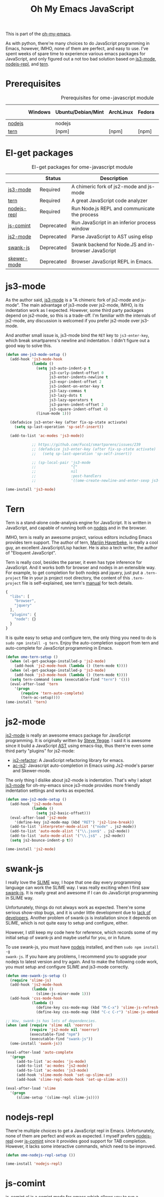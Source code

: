 #+TITLE: Oh My Emacs JavaScript
#+OPTIONS: toc:2 num:nil ^:nil

This is part of the [[https://github.com/xiaohanyu/oh-my-emacs][oh-my-emacs]].

As with python, there're many choices to do JavaScript programming in Emacs,
however, IMHO, none of them are perfect, and easy to use. I've spent weeks of
spare time to experience various emacs packages for JavaScript, and only
figured out a not too bad solution based on [[https://github.com/thomblake/js3-mode][js3-mode]], [[https://github.com/abicky/nodejs-repl.el][nodejs-repl]], and [[https://github.com/marijnh/tern][tern]].

* Prerequisites
  :PROPERTIES:
  :CUSTOM_ID: javascript-prerequisites
  :END:

#+NAME: javascript-prerequisites
#+CAPTION: Prerequisites for ome-javascript module
|        | Windows | Ubuntu/Debian/Mint | ArchLinux | Fedora | Mac OS X | Mandatory? |
|--------+---------+--------------------+-----------+--------+----------+------------|
| [[http://nodejs.org/][nodejs]] |         | nodejs             |           |        |          | Yes        |
| [[http://ternjs.net/][tern]]   |         | [npm]              | [npm]     | [npm]  | [npm]    | Yes        |

* El-get packages
  :PROPERTIES:
  :CUSTOM_ID: javascript-el-get-packages
  :END:

#+NAME: javascript-el-get-packages
#+CAPTION: El-get packages for ome-javascript module
|             | Status     | Description                                         |
|-------------+------------+-----------------------------------------------------|
| [[https://github.com/thomblake/js3-mode][js3-mode]]    | Required   | A chimeric fork of js2-mode and js-mode             |
| [[https://github.com/marijnh/tern][tern]]        | Required   | A great JavaScript code analyzer                    |
| [[https://github.com/abicky/nodejs-repl.el][nodejs-repl]] | Required   | Run Node.js REPL and communicate the process        |
| [[http://js-comint-el.sourceforge.net/][js-comint]]   | Deprecated | Run JavaScript in an inferior process window        |
| [[https://github.com/mooz/js2-mode][js2-mode]]    | Deprecated | Parse JavaScript to AST using elisp                 |
| [[https://github.com/swank-js/swank-js][swank-js]]    | Deprecated | Swank backend for Node.JS and in-browser JavaScript |
| [[https://github.com/skeeto/skewer-mode][skewer-mode]] | Deprecated | Browser JavaScript REPL in Emacs.                   |

* js3-mode
  :PROPERTIES:
  :CUSTOM_ID: js3-mode
  :END:

As the author said, [[https://github.com/thomblake/js3-mode][js3-mode]] is a "A chimeric fork of js2-mode and
js-mode". The main advantage of js3-mode over js2-mode, IMHO, is its
indentation work as I expected. However, some third party packages depend on
js2-mode, so this is a trade-off. I'm familiar with the internals of js2-mode,
any discussion is welcomed if you prefer js2-mode over js3-mode.

And another small issue is, js3-mode bind the =RET= key to =js3-enter-key=,
which break smartparens's newline and indentation. I didn't figure out a good
way to solve this.

#+NAME: js3-mode
#+BEGIN_SRC emacs-lisp :tangle no
  (defun ome-js3-mode-setup ()
    (add-hook 'js3-mode-hook
              (lambda ()
                (setq js3-auto-indent-p t
                      js3-curly-indent-offset 0
                      js3-enter-indents-newline t
                      js3-expr-indent-offset 2
                      js3-indent-on-enter-key t
                      js3-lazy-commas t
                      js3-lazy-dots t
                      js3-lazy-operators t
                      js3-paren-indent-offset 2
                      js3-square-indent-offset 4)
                (linum-mode 1)))

    (defadvice js3-enter-key (after fix-sp-state activate)
      (setq sp-last-operation 'sp-self-insert))

    (add-to-list 'ac-modes 'js3-mode))

              ;; https://github.com/Fuco1/smartparens/issues/239
              ;; (defadvice js3-enter-key (after fix-sp-state activate)
              ;;   (setq sp-last-operation 'sp-self-insert))

              ;; (sp-local-pair 'js3-mode
              ;;                "{"
              ;;                nil
              ;;                :post-handlers
              ;;                '((ome-create-newline-and-enter-sexp js3-enter-key))))

  (ome-install 'js3-mode)
#+END_SRC

* Tern
  :PROPERTIES:
  :CUSTOM_ID: tern
  :END:

Tern is a stand-alone code-analysis engine for JavaScript. It is written in
JavaScript, and capable of running both on [[http://nodejs.org/][nodejs]] and in the browser.

IMHO, tern is really an awesome project, various editors including Emacs
provides tern support. The author of tern, [[http://marijnhaverbeke.nl/][Marijin Haverbeke]], is really a cool
guy, an excellent JavaScript/Lisp hacker. He is also a tech writer, the author
of "Eloquent JavaScript".

Tern is really cool, besides the parser, it even has type inference for
JavaScript. And it works both for browser and nodejs in an extensible way. For
example, to get completion for both nodejs and jquery, just put a
=.tern-project= file in your js project root directory, the content of this
=.tern-project= file is self-explained, see tern's [[http://ternjs.net/doc/manual.html#configuration][manual]] for tech details.

#+NAME: tern-project
#+BEGIN_SRC javascript
{
  "libs": [
    "browser",
    "jquery"
  ],
  "plugins": {
    "node": {}
  }
}
#+END_SRC

It is quite easy to setup and configure tern, the only thing you need to do is
=sudo npm install -g tern=. Enjoy the auto-completion support from tern and
auto-complete for JavaScript programming in Emacs.

#+NAME: tern
#+BEGIN_SRC emacs-lisp
  (defun ome-tern-setup ()
    (when (el-get-package-installed-p 'js2-mode)
      (add-hook 'js2-mode-hook (lambda () (tern-mode t))))
    (when (el-get-package-installed-p 'js3-mode)
      (add-hook 'js3-mode-hook (lambda () (tern-mode t))))
    (setq tern-command (cons (executable-find "tern") '()))
    (eval-after-load 'tern
      '(progn
         (require 'tern-auto-complete)
         (tern-ac-setup))))
  (ome-install 'tern)
#+END_SRC

* js2-mode
  :PROPERTIES:
  :CUSTOM_ID: js2-mode
  :END:

[[https://github.com/mooz/js2-mode][js2-mode]] is really an awesome emacs package for JavaScript programming. It is
originally written by [[http://steve-yegge.blogspot.com/][Steve Yegge]]. I said it is awesome since it build a
JavaScript [[http://en.wikipedia.org/wiki/Abstract_syntax_tree][AST]] using emacs-lisp, thus there're even some third party "plugins"
for js2-mode:
- [[https://github.com/magnars/js2-refactor.el][js2-refactor]]: A JavaScript refactoring library for emacs.
- [[https://github.com/ScottyB/ac-js2][ac-js2]]: Javascript auto-completion in Emacs using Js2-mode's parser and
  Skewer-mode.

The only thing I dislike about js2-mode is indentation. That's why I adopt
[[https://github.com/thomblake/js3-modej][js3-mode]] for oh-my-emacs since js3-mode provides more friendly indentation
settings and works as expected.

#+NAME: js2-mode
#+BEGIN_SRC emacs-lisp
  (defun ome-js2-mode-setup ()
    (add-hook 'js2-mode-hook
              (lambda ()
                (setq js2-basic-offset)))
    (eval-after-load 'js2-mode
      '(define-key js2-mode-map (kbd "RET") 'js2-line-break))
    (add-to-list 'interpreter-mode-alist '("node" . js2-mode))
    (add-to-list 'auto-mode-alist '("\\.json$" . js2-mode))
    (add-to-list 'auto-mode-alist '("\\.js$" . js2-mode))
    (setq js2-bounce-indent-p t))

  (ome-install 'js2-mode)
#+END_SRC

* swank-js
  :PROPERTIES:
  :CUSTOM_ID: swank-js
  :END:

I really love the [[http://www.common-lisp.net/project/slime/][SLIME]] way, I hope that one day every programming language can
work the SLIME way. I was really exciting when I first saw [[https://github.com/swank-js/swank-js][swank-js]]. It is
really great and awesome if I can do JavaScript programming in SLIME way.

Unfortunately, things do not always work as expected. There're some serious
show-stop bugs, and it is under little development due to [[https://github.com/swank-js/swank-js/issues/52][lack of
developers]]. Another problem of swank-js is installation since it depends on
SLIME, which is not quite easy to setup and configure, either.

However, I still keep my code here for reference, which records some of my
initial setup of swank-js and maybe useful for you, or in future.

To use swank-js, you must have [[http://nodejs.org/][nodejs]] installed, and then =sudo npm install -g
swank-js=. If you have any problems, I recommend you to upgrade your nodejs to
latest version and try again. And to make the following code work, you must
setup and configure SLIME and js3-mode correctly.

#+NAME: swank-js
#+BEGIN_SRC emacs-lisp :tangle no
  (defun ome-swank-js-setup ()
    (require 'slime-js)
    (add-hook 'js2-mode-hook
              (lambda ()
                (slime-js-minor-mode 1)))
    (add-hook 'css-mode-hook
              (lambda ()
                (define-key css-mode-map (kbd "M-C-x") 'slime-js-refresh-css)
                (define-key css-mode-map (kbd "C-c C-r") 'slime-js-embed-css))))

  ;; Wow, swank-js has lots of dependencies.
  (when (and (require 'slime nil 'noerror)
             (require 'js2-mode nil 'noerror)
             (executable-find "npm")
             (executable-find "swank-js"))
    (ome-install 'swank-js))

  (eval-after-load 'auto-complete
    '(progn
       (add-to-list 'ac-modes 'js-mode)
       (add-to-list 'ac-modes 'js2-mode)
       (add-to-list 'ac-modes 'js3-mode)
       (add-hook 'slime-mode-hook 'set-up-slime-ac)
       (add-hook 'slime-repl-mode-hook 'set-up-slime-ac)))

  (eval-after-load 'slime
    '(progn
       (slime-setup '(slime-repl slime-js))))
#+END_SRC

* nodejs-repl
  :PROPERTIES:
  :CUSTOM_ID: nodejs-repl
  :END:

There're multiple choices to get a JavaScript repl in Emacs. Unfortunately,
none of them are perfect and work as expected. I myself prefers [[https://github.com/abicky/nodejs-repl.el][nodejs-repl]]
over [[http://js-comint-el.sourceforge.net/][js-comint]] since it provides good support for TAB completion. However, it
lacks some interactive commands, which need to be improved.

#+NAME: nodejs-repl
#+BEGIN_SRC emacs-lisp
  (defun ome-nodejs-repl-setup ())

  (ome-install 'nodejs-repl)
#+END_SRC

* js-comint
  :PROPERTIES:
  :CUSTOM_ID: js-comint
  :END:

[[http://js-comint-el.sourceforge.net/][js-comint.el]] is a comint mode for emacs which allows you to run a compatible
javascript repl in Emacs, it is an alternative to [[https://github.com/abicky/nodejs-repl.el][nodejs-repl]]. Actually, Nodejs
is not born when js-comint was first released.

#+NAME: js-comint
#+BEGIN_SRC emacs-lisp
  (defun ome-js-comint-setup ()
    (setq inferior-js-program-command "node")
    (add-hook 'js2-mode-hook
              '(lambda ()
                 (local-set-key (kbd "C-x C-e")
                                'js-send-last-sexp)
                 (local-set-key (kbd "C-M-x")
                                'js-send-last-sexp-and-go)
                 (local-set-key (kbd "C-c b")
                                'js-send-buffer)
                 (local-set-key (kbd "C-c C-b")
                                'js-send-buffer-and-go)
                 (local-set-key (kbd "C-c l")
                                'js-load-file-and-go)))
    (setenv "NODE_NO_READLINE" "1")
    (setq inferior-js-mode-hook
          (lambda ()
            ;; We like nice colors
            (ansi-color-for-comint-mode-on))))

  (ome-install 'js-comint)
#+END_SRC

* Evil keybindings

#+begin_src emacs-lisp
  (define-minor-mode evil-js-mode
    "Buffer local minor mode for evil-js"
    :init-value nil
    :lighter " EvilJS"
    :keymap (make-sparse-keymap) ; defines evil-js-mode-map
    :group 'evil-js)

  (add-hook 'js2-mode-hook 'evil-js-mode)

  ;; regular normal state shortcuts.
  (evil-define-key 'normal evil-js-mode-map
    ",tf" 'tern-find-definition
    ",tt" 'tern-get-type
    ",td" 'tern-get-docs
    ",tr" 'tern-rename-variable
    ",sr" 'js-send-region
    ",sR" 'js-send-region-and-go
    ",sb" 'js-send-buffer
    ",sB" 'js-send-buffer-and-go
    ",se" 'js-send-last-sexp
    ",sE" 'js-send-last-sexp-and-go)
#+end_src

* javascript-defuns

Not needed because of js-comint.

#+begin_src emacs-lisp :tangle no
  (defun node-js-eval-region-or-buffer ()
    "Evaluate the current buffer (or region if mark-active),
     and return the result into another buffer,
     which is to be shown in a window."
    (interactive)
    (let ((debug-on-error t) (start 1) (end 1) (nodejsbuffer "***node.js***"))
      (cond
       (mark-active
        (setq start (point))
        (setq end (mark)))
       (t
        (setq start (point-min))
        (setq end (point-max))))
      (call-process-region
       start end     ; seems the order does not matter
       "node"        ; node.js
       nil           ; don't delete region
       nodejsbuffer  ; output buffer
       nil)          ; no redisply during output
      (message "Region or buffer evaluated!")
      (setq deactivate-mark t)
      (display-buffer nodejsbuffer))) ; deactive the region, regardless

  (define-key global-map (kbd "C-c v") 'node-js-eval-region-or-buffer)

#+end_src

* Skewer-mode
  :PROPERTIES:
  :CUSTOM_ID: skewer-mode
  :END:

What's wrong with swank-js?

#+BEGIN_QUOTE
Skewer provides nearly the same functionality as swank-js, a JavaScript
back-end to SLIME. At a glance my extension seems redundant.

The problem with swank-js is the complicated setup. It requires a cooperating
Node.js server, a particular version of SLIME, and a lot of patience. I could
never get it working, and if I did I wouldn’t want to have to do all that setup
again on another computer. In contrast, Skewer is just another Emacs package,
no special setup needed. Thanks to package.el installing and using it should be
no more difficult than installing any other package.

Most importantly, with Skewer I can capture the setup in my .emacs.d repository
where it will automatically work across any operating system, so long as it has
Emacs installed.

-- The [[http://nullprogram.com/blog/2012/10/31/][author]] of skewer-mode
#+END_QUOTE

To tell the truth, I have installed skewer-mode but didn't dive into it since I
want to work with nodejs, while skewer-mode [[https://github.com/skeeto/skewer-mode/issues/37][didn't support nodejs]] yet. The
code is kept here just for reference.

#+NAME: skewer-mode
#+BEGIN_SRC emacs-lisp :tangle no
  (defun ome-skewer-mode-setup ()
    (add-hook 'js2-mode-hook 'skewer-mode)
    (add-hook 'css-mode-hook 'skewer-css-mode)
    (add-hook 'html-mode-hook 'skewer-html-mode))

  (ome-install 'skewer-mode)
#+END_SRC
